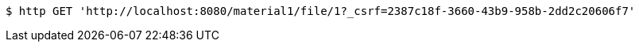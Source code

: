 [source,bash]
----
$ http GET 'http://localhost:8080/material1/file/1?_csrf=2387c18f-3660-43b9-958b-2dd2c20606f7'
----